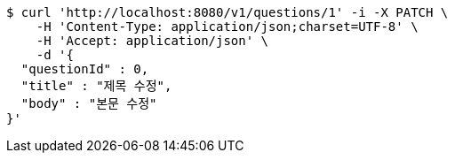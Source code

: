 [source,bash]
----
$ curl 'http://localhost:8080/v1/questions/1' -i -X PATCH \
    -H 'Content-Type: application/json;charset=UTF-8' \
    -H 'Accept: application/json' \
    -d '{
  "questionId" : 0,
  "title" : "제목 수정",
  "body" : "본문 수정"
}'
----
